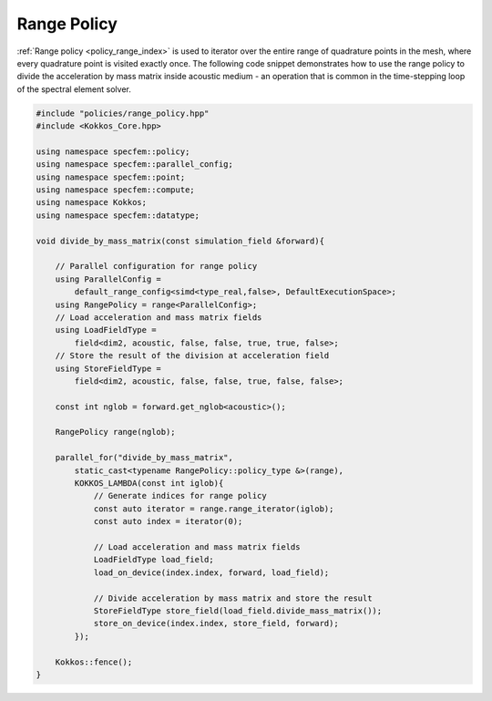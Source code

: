 
.. _RangePolicy:

Range Policy
------------

:ref:`Range policy <policy_range_index>` is used to iterator over the entire range of quadrature points in the mesh, where every quadrature point is visited exactly once. The following code snippet demonstrates how to use the range policy to divide the acceleration by mass matrix inside acoustic medium - an operation that is common in the time-stepping loop of the spectral element solver.

.. code:: cpp

    #include "policies/range_policy.hpp"
    #include <Kokkos_Core.hpp>

    using namespace specfem::policy;
    using namespace specfem::parallel_config;
    using namespace specfem::point;
    using namespace specfem::compute;
    using namespace Kokkos;
    using namespace specfem::datatype;

    void divide_by_mass_matrix(const simulation_field &forward){

        // Parallel configuration for range policy
        using ParallelConfig =
            default_range_config<simd<type_real,false>, DefaultExecutionSpace>;
        using RangePolicy = range<ParallelConfig>;
        // Load acceleration and mass matrix fields
        using LoadFieldType =
            field<dim2, acoustic, false, false, true, true, false>;
        // Store the result of the division at acceleration field
        using StoreFieldType =
            field<dim2, acoustic, false, false, true, false, false>;

        const int nglob = forward.get_nglob<acoustic>();

        RangePolicy range(nglob);

        parallel_for("divide_by_mass_matrix",
            static_cast<typename RangePolicy::policy_type &>(range),
            KOKKOS_LAMBDA(const int iglob){
                // Generate indices for range policy
                const auto iterator = range.range_iterator(iglob);
                const auto index = iterator(0);

                // Load acceleration and mass matrix fields
                LoadFieldType load_field;
                load_on_device(index.index, forward, load_field);

                // Divide acceleration by mass matrix and store the result
                StoreFieldType store_field(load_field.divide_mass_matrix());
                store_on_device(index.index, store_field, forward);
            });

        Kokkos::fence();
    }

